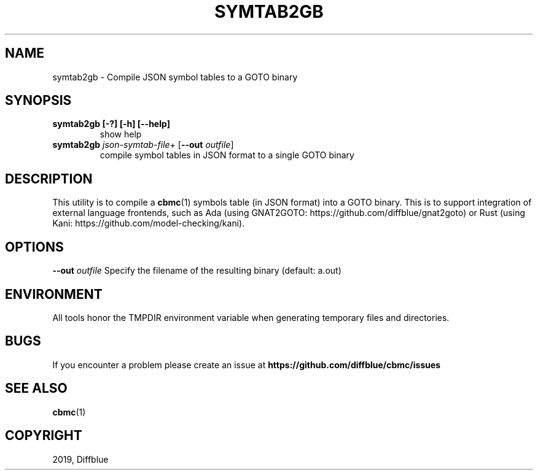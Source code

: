 .TH SYMTAB2GB "1" "June 2022" "symtab2gb-5.59.0" "User Commands"
.SH NAME
symtab2gb \- Compile JSON symbol tables to a GOTO binary
.SH SYNOPSIS
.TP
.B symtab2gb [\-?] [\-h] [\-\-help]
show help
.TP
.B symtab2gb \fIjson\-symtab\-file\fR+ [\fB\-\-out \fIoutfile\fR]
compile symbol tables in JSON format
to a single GOTO binary
.SH DESCRIPTION
This utility is to compile a \fBcbmc\fR(1) symbols table (in JSON format) into a GOTO binary.
This is to support integration of external language frontends, such as Ada
(using GNAT2GOTO: https://github.com/diffblue/gnat2goto) or Rust (using Kani:
https://github.com/model-checking/kani).
.SH OPTIONS
\fB\-\-out\fR \fIoutfile\fR
Specify the filename of the resulting binary (default: a.out)
.SH ENVIRONMENT
All tools honor the TMPDIR environment variable when generating temporary
files and directories.
.SH BUGS
If you encounter a problem please create an issue at
.B https://github.com/diffblue/cbmc/issues
.SH SEE ALSO
.BR cbmc (1)
.SH COPYRIGHT
2019, Diffblue
